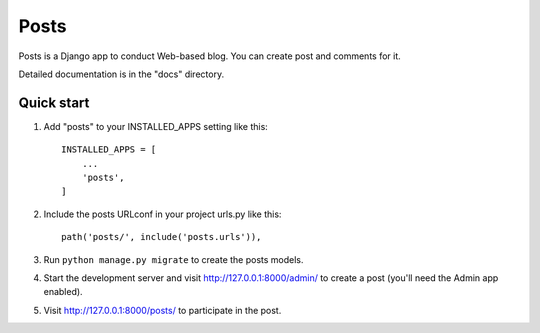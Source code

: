 =====
Posts
=====

Posts is a Django app to conduct Web-based blog. You can create
post and comments for it.

Detailed documentation is in the "docs" directory.

Quick start
-----------

1. Add "posts" to your INSTALLED_APPS setting like this::

    INSTALLED_APPS = [
        ...
        'posts',
    ]

2. Include the posts URLconf in your project urls.py like this::

    path('posts/', include('posts.urls')),

3. Run ``python manage.py migrate`` to create the posts models.

4. Start the development server and visit http://127.0.0.1:8000/admin/
   to create a post (you'll need the Admin app enabled).

5. Visit http://127.0.0.1:8000/posts/ to participate in the post.